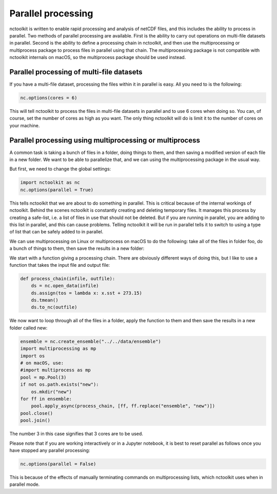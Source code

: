 Parallel processing
===================

nctoolkit is written to enable rapid processing and analysis of netCDF
files, and this includes the ability to process in parallel. Two methods
of parallel processing are available. First is the ability to carry out
operations on multi-file datasets in parallel. Second is the ability to
define a processing chain in nctoolkit, and then use the multiprocessing or multiprocess
package to process files in parallel using that chain. The multiprocessing package is not
compatible with nctoolkit internals on macOS, so the multiprocess package should be used instead.

Parallel processing of multi-file datasets
------------------------------------------

If you have a multi-file dataset, processing the files within it in
parallel is easy. All you need to is the following:

.. code:: ipython3

    nc.options(cores = 6)

This will tell nctoolkit to process the files in multi-file datasets in
parallel and to use 6 cores when doing so. You can, of course, set the
number of cores as high as you want. The only thing nctoolkit will do is
limit it to the number of cores on your machine.

Parallel processing using multiprocessing or multiprocess
-----------------------------------------

A common task is taking a bunch of files in a folder, doing things to
them, and then saving a modified version of each file in a new folder.
We want to be able to parallelize that, and we can using the
multiprocessing package in the usual way.

But first, we need to change the global settings:

.. code:: ipython3

    import nctoolkit as nc
    nc.options(parallel = True)

This tells nctoolkit that we are about to do something in parallel. This
is critical because of the internal workings of nctoolkit. Behind the
scenes nctoolkit is constantly creating and deleting temporary files. It
manages this process by creating a safe-list, i.e. a list of files in
use that should not be deleted. But if you are running in parallel, you
are adding to this list in parallel, and this can cause problems.
Telling nctoolkit it will be run in parallel tells it to switch to using
a type of list that can be safely added to in parallel.

We can use multiprocessing on Linux or multiprocess on macOS to do the following: take all of the files in
folder foo, do a bunch of things to them, then save the results in a new
folder:

We start with a function giving a processing chain. There are obviously
different ways of doing this, but I like to use a function that takes the
input file and output file:

.. code:: ipython3

    def process_chain(infile, outfile):
        ds = nc.open_data(infile) 
        ds.assign(tos = lambda x: x.sst + 273.15)
        ds.tmean()
        ds.to_nc(outfile)

We now want to loop through all of the files in a folder, apply the
function to them and then save the results in a new folder called new:

.. code:: ipython3

    ensemble = nc.create_ensemble("../../data/ensemble")
    import multiprocessing as mp
    import os
    # on macOS, use:
    #import multiprocess as mp
    pool = mp.Pool(3)
    if not os.path.exists("new"):
        os.mkdir("new")
    for ff in ensemble:
        pool.apply_async(process_chain, [ff, ff.replace("ensemble", "new")])
    pool.close()
    pool.join()

The number 3 in this case signifies that 3 cores are to be used.

Please note that if you are working interactively or in a Jupyter
notebook, it is best to reset parallel as follows once you have stopped
any parallel processing:

.. code:: ipython3

    nc.options(parallel = False)

This is because of the effects of manually terminating commands on
multiprocessing lists, which nctoolkit uses when in parallel mode.
